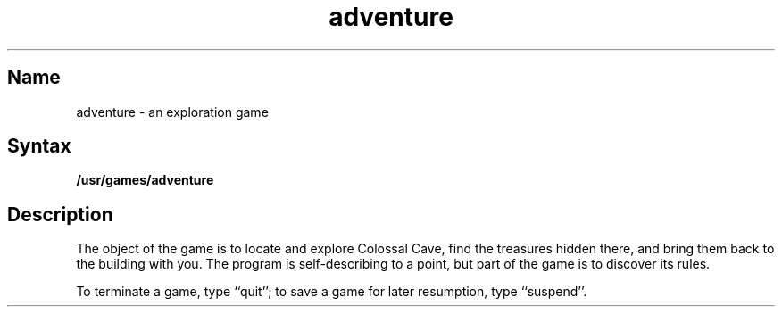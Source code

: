 .TH adventure 6 VAX "" Unsupported
.SH Name
adventure \- an exploration game
.SH Syntax
.B /usr/games/adventure
.SH Description
.NXR "Adventure game"
The object of the 
.PN adventure
game is to
locate and explore Colossal Cave, find the treasures hidden there,
and bring them back to the building with you.
The program is self-describing to a point, but part of the game is to discover
its rules.
.PP
To terminate a game, type ``quit'';
to save a game for later resumption, type ``suspend''.
